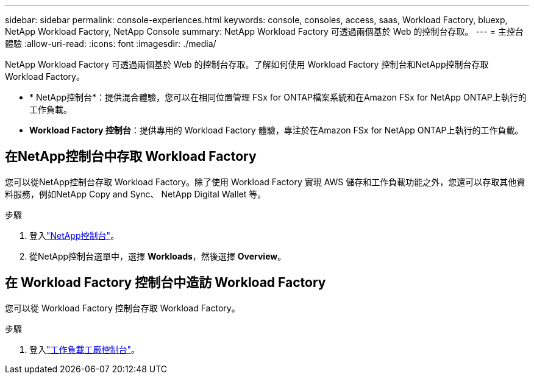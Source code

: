 ---
sidebar: sidebar 
permalink: console-experiences.html 
keywords: console, consoles, access, saas, Workload Factory, bluexp, NetApp Workload Factory, NetApp Console 
summary: NetApp Workload Factory 可透過兩個基於 Web 的控制台存取。 
---
= 主控台體驗
:allow-uri-read: 
:icons: font
:imagesdir: ./media/


[role="lead"]
NetApp Workload Factory 可透過兩個基於 Web 的控制台存取。了解如何使用 Workload Factory 控制台和NetApp控制台存取 Workload Factory。

* * NetApp控制台*：提供混合體驗，您可以在相同位置管理 FSx for ONTAP檔案系統和在Amazon FSx for NetApp ONTAP上執行的工作負載。
* *Workload Factory 控制台*：提供專用的 Workload Factory 體驗，專注於在Amazon FSx for NetApp ONTAP上執行的工作負載。




== 在NetApp控制台中存取 Workload Factory

您可以從NetApp控制台存取 Workload Factory。除了使用 Workload Factory 實現 AWS 儲存和工作負載功能之外，您還可以存取其他資料服務，例如NetApp Copy and Sync、 NetApp Digital Wallet 等。

.步驟
. 登入link:https://console.netapp.com["NetApp控制台"^]。
. 從NetApp控制台選單中，選擇 *Workloads*，然後選擇 *Overview*。




== 在 Workload Factory 控制台中造訪 Workload Factory

您可以從 Workload Factory 控制台存取 Workload Factory。

.步驟
. 登入link:https://console.workloads.netapp.com["工作負載工廠控制台"^]。

